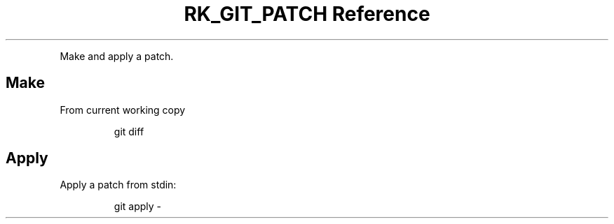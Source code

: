 .\" Automatically generated by Pandoc 3.6
.\"
.TH "RK_GIT_PATCH Reference" "" "" ""
.PP
Make and apply a patch.
.SH Make
From current working copy
.IP
.EX
git diff
.EE
.SH Apply
Apply a patch from \f[CR]stdin\f[R]:
.IP
.EX
git apply \-
.EE
